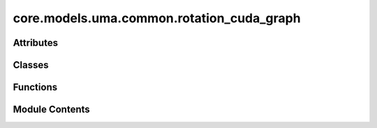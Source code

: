 core.models.uma.common.rotation_cuda_graph
==========================================

.. py:module:: core.models.uma.common.rotation_cuda_graph

.. autoapi-nested-parse::

   Copyright (c) Meta Platforms, Inc. and affiliates.

   This source code is licensed under the MIT license found in the
   LICENSE file in the root directory of this source tree.



Attributes
----------

.. autoapisummary::

   core.models.uma.common.rotation_cuda_graph.YTOL


Classes
-------

.. autoapisummary::

   core.models.uma.common.rotation_cuda_graph.RotMatWignerCudaGraph


Functions
---------

.. autoapisummary::

   core.models.uma.common.rotation_cuda_graph.capture_rotmat_and_wigner_with_make_graph_callable
   core.models.uma.common.rotation_cuda_graph.edge_rot_and_wigner_graph_capture_region
   core.models.uma.common.rotation_cuda_graph.create_masks
   core.models.uma.common.rotation_cuda_graph.init_edge_rot_mat_cuda_graph
   core.models.uma.common.rotation_cuda_graph.euler_from_edge_rot_mat
   core.models.uma.common.rotation_cuda_graph.eulers_to_wigner


Module Contents
---------------

.. py:data:: YTOL
   :value: 0.999999


.. py:class:: RotMatWignerCudaGraph

   .. py:attribute:: graph_mod
      :value: None



   .. py:attribute:: graph_capture_count
      :value: 0



   .. py:attribute:: max_edge_size
      :value: None



   .. py:method:: _capture_graph(edge_dist_vec: torch.Tensor, jds: list[torch.Tensor])


   .. py:method:: get_rotmat_and_wigner(edge_dist_vec: torch.Tensor, jds: list[torch.Tensor]) -> tuple[torch.Tensor, torch.Tensor, torch.Tensor]


.. py:function:: capture_rotmat_and_wigner_with_make_graph_callable(edge_dist_vec: torch.Tensor, jds: list[torch.Tensor])

.. py:function:: edge_rot_and_wigner_graph_capture_region(edge_distance_vecs: torch.Tensor, Jd_buffers: list[torch.Tensor], x_hat: torch.Tensor, mask: torch.Tensor, neg_mask: torch.Tensor)

.. py:function:: create_masks(edge_distance_vec: torch.Tensor, x_hat: torch.Tensor) -> tuple[torch.Tensor, torch.Tensor]

.. py:function:: init_edge_rot_mat_cuda_graph(edge_distance_vec: torch.Tensor, mask: torch.Tensor, neg_mask: torch.Tensor, x_hat: torch.Tensor) -> torch.Tensor

.. py:function:: euler_from_edge_rot_mat(edge_rot_mat: torch.Tensor, x_hat: torch.Tensor) -> tuple[torch.Tensor, torch.Tensor, torch.Tensor]

.. py:function:: eulers_to_wigner(alpha: torch.Tensor, beta: torch.Tensor, gamma: torch.Tensor, start_lmax: int, end_lmax: int, Jd: list[torch.Tensor]) -> torch.Tensor


